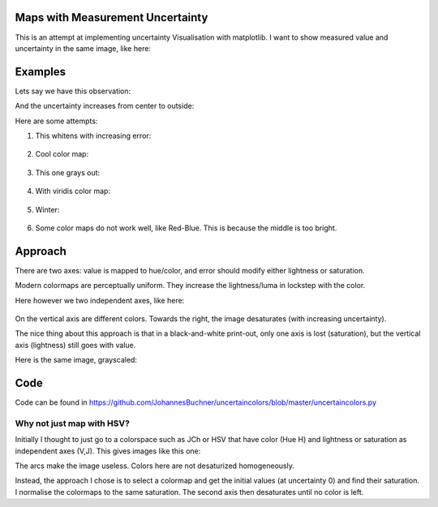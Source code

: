 Maps with Measurement Uncertainty
====================================

This is an attempt at implementing uncertainty Visualisation with matplotlib.
I want to show measured value and uncertainty in the same image,
like here:

.. image:: http://spatial-analyst.net/wiki/index.php/File:Fig_comparison_visualisation.jpg

Examples
=========

Lets say we have this observation:

.. image:: https://raw.githubusercontent.com/JohannesBuchner/uncertaincolors/master/demo_observation_value.png

And the uncertainty increases from center to outside:

.. image:: https://raw.githubusercontent.com/JohannesBuchner/uncertaincolors/master/demo_observation_error.png

Here are some attempts:

1) This whitens with increasing error:

	.. image:: https://raw.githubusercontent.com/JohannesBuchner/uncertaincolors/master/demo_observation_spring.png

2) Cool color map:

	.. image:: https://raw.githubusercontent.com/JohannesBuchner/uncertaincolors/master/demo_observation_cool.png

3) This one grays out:

	.. image:: https://raw.githubusercontent.com/JohannesBuchner/uncertaincolors/master/demo_observation_plasma.png

4) With viridis color map:

	.. image:: https://raw.githubusercontent.com/JohannesBuchner/uncertaincolors/master/demo_observation_viridis.png

5) Winter:

	.. image:: https://raw.githubusercontent.com/JohannesBuchner/uncertaincolors/master/demo_observation_winter.png

6) Some color maps do not work well, like Red-Blue. This is because the middle is too bright.

.. image:: https://raw.githubusercontent.com/JohannesBuchner/uncertaincolors/master/demo_observation_RdBu.png


Approach
=============

There are two axes: value is mapped to hue/color, and error should modify either lightness or saturation.

Modern colormaps are perceptually uniform. They increase the lightness/luma in lockstep with the color.

Here however we two independent axes, like here:

	.. image:: https://raw.githubusercontent.com/JohannesBuchner/uncertaincolors/master/demo_colorspace.png

On the vertical axis are different colors. Towards the right, the image desaturates (with increasing uncertainty).

The nice thing about this approach is that in a black-and-white print-out, only one axis is lost (saturation), but the vertical axis (lightness) still goes with value.

Here is the same image, grayscaled:

	.. image:: https://raw.githubusercontent.com/JohannesBuchner/uncertaincolors/master/demo_colorspace_gray.png

Code
==========

Code can be found in https://github.com/JohannesBuchner/uncertaincolors/blob/master/uncertaincolors.py


Why not just map with HSV?
-----------------------------

Initially I thought to just go to a colorspace such as JCh or HSV that have color (Hue H) and lightness or saturation as independent axes (V,J). This gives images like this one:

.. image:: https://raw.githubusercontent.com/JohannesBuchner/uncertaincolors/master/cam-JCh.png
	:alt: JCh

.. image:: https://raw.githubusercontent.com/JohannesBuchner/uncertaincolors/master/cam-CAM.png
	:alt: CAM02-UCS

The arcs make the image useless. Colors here are not desaturized homogeneously.

Instead, the approach I chose is to select a colormap and get the initial values (at uncertainty 0) and find their saturation. I normalise the colormaps to the same saturation. The second axis then desaturates until no color is left.






